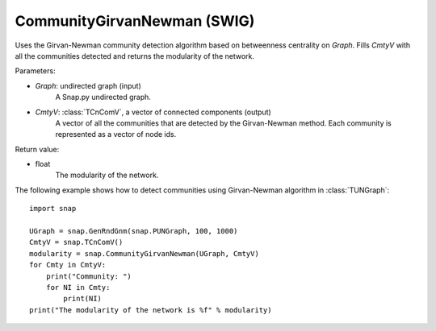 CommunityGirvanNewman (SWIG)
''''''''''''''''''''''''''''

.. function:: CommunityGirvanNewman(Graph, CmtyV)

Uses the Girvan-Newman community detection algorithm based on betweenness centrality on *Graph*. Fills *CmtyV* with all the communities detected and returns the modularity of the network.

Parameters:

- *Graph*: undirected graph (input)
    A Snap.py undirected graph.

- *CmtyV*: :class:`TCnComV`, a vector of connected components (output)
    A vector of all the communities that are detected by the Girvan-Newman method. Each community is represented as a vector of node ids.

Return value:

- float
    The modularity of the network.


The following example shows how to detect communities using Girvan-Newman algorithm in :class:`TUNGraph`::

    import snap

    UGraph = snap.GenRndGnm(snap.PUNGraph, 100, 1000)
    CmtyV = snap.TCnComV()
    modularity = snap.CommunityGirvanNewman(UGraph, CmtyV)
    for Cmty in CmtyV:
        print("Community: ")
        for NI in Cmty:
            print(NI)
    print("The modularity of the network is %f" % modularity)
